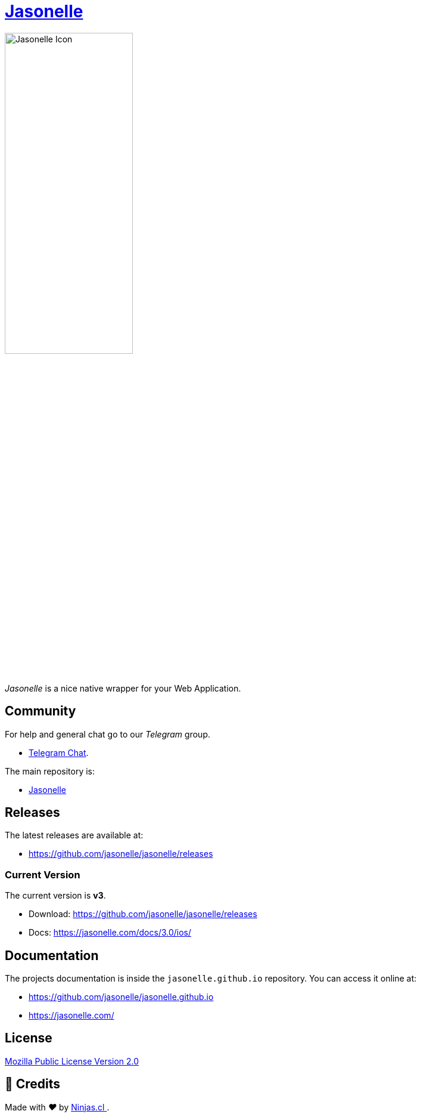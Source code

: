 :last-update-label!:
:nofooter:
# https://github.com/jasonelle[Jasonelle]

++++
<img src="sources/xcode/AppIcon.png" style="width:50%;height:auto" title="Jasonelle Icon">
++++

_Jasonelle_ is a nice native wrapper for your Web Application.

## Community

For help and general chat go to our _Telegram_ group.

- https://t.me/jasonelle[Telegram Chat].

The main repository is:

- https://github.com/jasonelle[Jasonelle]

## Releases

The latest releases are available at:

- https://github.com/jasonelle/jasonelle/releases

### Current Version

The current version is *v3*.

- Download: https://github.com/jasonelle/jasonelle/releases
- Docs: https://jasonelle.com/docs/3.0/ios/

## Documentation

The projects documentation is inside the `jasonelle.github.io` repository. You can access it online at:

- https://github.com/jasonelle/jasonelle.github.io
- https://jasonelle.com/

## License

https://github.com/jasonelle/jasonelle/blob/main/LICENSE.adoc[Mozilla Public License Version 2.0]

## 🤩 Credits

++++
<p>
  Made with <i class="fa fa-heart">&#9829;</i> by
  <a href="https://ninjas.cl">
    Ninjas.cl
  </a>.
</p>
++++

